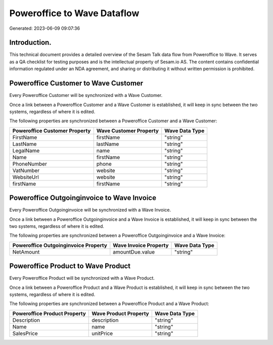 ============================
Poweroffice to Wave Dataflow
============================

Generated: 2023-06-09 09:07:36

Introduction.
------------

This technical document provides a detailed overview of the Sesam Talk data flow from Poweroffice to Wave. It serves as a QA checklist for testing purposes and is the intellectual property of Sesam.io AS. The content contains confidential information regulated under an NDA agreement, and sharing or distributing it without written permission is prohibited.

Poweroffice Customer to Wave Customer
-------------------------------------
Every Poweroffice Customer will be synchronized with a Wave Customer.

Once a link between a Poweroffice Customer and a Wave Customer is established, it will keep in sync between the two systems, regardless of where it is edited.

The following properties are synchronized between a Poweroffice Customer and a Wave Customer:

.. list-table::
   :header-rows: 1

   * - Poweroffice Customer Property
     - Wave Customer Property
     - Wave Data Type
   * - FirstName
     - firstName
     - "string"
   * - LastName
     - lastName
     - "string"
   * - LegalName
     - name
     - "string"
   * - Name
     - firstName
     - "string"
   * - PhoneNumber
     - phone
     - "string"
   * - VatNumber
     - website
     - "string"
   * - WebsiteUrl
     - website
     - "string"
   * - firstName
     - firstName
     - "string"


Poweroffice Outgoinginvoice to Wave Invoice
-------------------------------------------
Every Poweroffice Outgoinginvoice will be synchronized with a Wave Invoice.

Once a link between a Poweroffice Outgoinginvoice and a Wave Invoice is established, it will keep in sync between the two systems, regardless of where it is edited.

The following properties are synchronized between a Poweroffice Outgoinginvoice and a Wave Invoice:

.. list-table::
   :header-rows: 1

   * - Poweroffice Outgoinginvoice Property
     - Wave Invoice Property
     - Wave Data Type
   * - NetAmount
     - amountDue.value
     - "string"


Poweroffice Product to Wave Product
-----------------------------------
Every Poweroffice Product will be synchronized with a Wave Product.

Once a link between a Poweroffice Product and a Wave Product is established, it will keep in sync between the two systems, regardless of where it is edited.

The following properties are synchronized between a Poweroffice Product and a Wave Product:

.. list-table::
   :header-rows: 1

   * - Poweroffice Product Property
     - Wave Product Property
     - Wave Data Type
   * - Description
     - description
     - "string"
   * - Name
     - name
     - "string"
   * - SalesPrice
     - unitPrice
     - "string"

